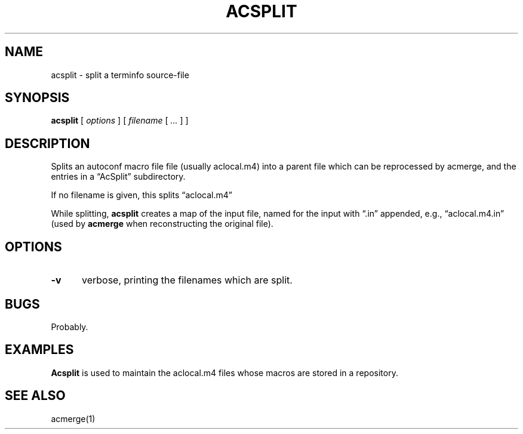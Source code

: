 .\" $Id: acsplit.1,v 1.3 2024/07/12 22:56:16 tom Exp $
.TH ACSPLIT 1 2024-07-12 "MiscTools" "User commands"
.ie \n(.g \{\
.ds `` \(lq
.ds '' \(rq
.\}
.el \{\
.ie t .ds `` ``
.el   .ds `` ""
.ie t .ds '' ''
.el   .ds '' ""
.\}
.hy 0
.SH NAME
acsplit \-
split a terminfo source-file
.SH SYNOPSIS
.B acsplit
[
.I options
] [
.I filename
[
.I ...
]
]
.
.SH DESCRIPTION
Splits an autoconf macro file file (usually aclocal.m4) into
a parent file which can be reprocessed by acmerge, and
the entries in a \*(``AcSplit\*('' subdirectory.
.PP
If no filename is given, this splits \*(``aclocal.m4\*(''
.PP
While splitting, \fBacsplit\fP creates a map of the input file,
named for the input with \*(``.in\*('' appended,
e.g., \*(``aclocal.m4.in\*(''
(used by \fBacmerge\fP when reconstructing the original file).
.
.SH OPTIONS
.
.TP 5
.B \-v
verbose, printing the filenames which are split.
.
.
.SH BUGS
.
Probably.
.
.SH EXAMPLES
.
\fBAcsplit\fR is used to maintain the aclocal.m4 files whose macros
are stored in a repository.
.
.SH SEE ALSO
acmerge(1)
